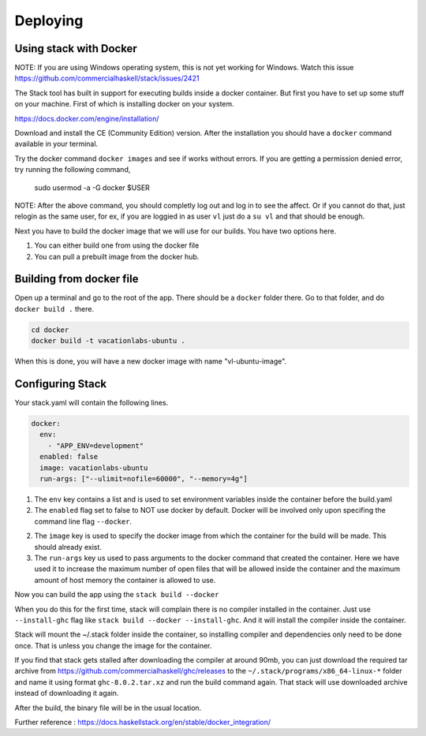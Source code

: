 Deploying
=================================

Using stack with Docker
-----------------------

NOTE: If you are using Windows operating system, this is not yet working for Windows. Watch this
issue https://github.com/commercialhaskell/stack/issues/2421

The Stack tool has built in support for executing builds inside a docker container. But first
you have to set up some stuff on your machine.  First of which is installing docker on your system. 

https://docs.docker.com/engine/installation/

Download and install the CE (Community Edition) version. After the installation
you should have a ``docker`` command available in your terminal.

Try the docker command ``docker images`` and see if works without errors. If
you are getting a permission denied error, try running the following command,

    sudo usermod -a -G docker $USER

NOTE: After the above command, you should completly log out and log in to see the affect.
Or if you cannot do that, just relogin as the same user, for ex, if you are loggied in as user ``vl``
just do a ``su vl`` and that should be enough.

Next you have to build the docker image that we will use for our builds. You have two options here.

1. You can either build one from using the docker file
2. You can pull a prebuilt image from the docker hub.

Building from docker file
-------------------------

Open up a terminal and go to the root of the app. There should be a ``docker`` folder there. Go to that folder,
and do ``docker build .`` there.

.. code:: bash

  cd docker
  docker build -t vacationlabs-ubuntu .

When this is done, you will have a new docker image with name "vl-ubuntu-image".

Configuring Stack
-----------------

Your stack.yaml will contain the following lines.

.. code:: yaml

  docker:
    env:
      - "APP_ENV=development"
    enabled: false
    image: vacationlabs-ubuntu
    run-args: ["--ulimit=nofile=60000", "--memory=4g"]

1. The ``env`` key contains a list and is used to set environment variables inside the container
   before the build.yaml

2. The ``enabled`` flag set to false to NOT use docker by default. Docker will be involved only
   upon specifing the command line flag ``--docker``.

2. The ``image`` key is used to specify the docker image from which the container for the build will be made.
   This should already exist.

3. The ``run-args`` key us used to pass arguments to the docker command that created the container. Here we
   have used it to increase the maximum number of open files that will be allowed inside the container and
   the maximum amount of host memory the container is allowed to use.

Now you can build the app using the ``stack build --docker``

When you do this for the first time, stack will complain there is no compiler installed in
the container. Just use ``--install-ghc`` flag like ``stack build --docker --install-ghc``. And it will
install the compiler inside the container. 

Stack will mount the ~/.stack folder inside the container, so installing compiler and dependencies
only need to be done once. That is unless you change the image for the container.

If you find that stack gets stalled after downloading the compiler at around 90mb, you can just download
the required tar archive from https://github.com/commercialhaskell/ghc/releases to the ``~/.stack/programs/x86_64-linux-*`` folder and name it using format ``ghc-8.0.2.tar.xz`` and run the build command again. That stack will use
downloaded archive instead of downloading it again.

After the build, the binary file will be in the usual location.


Further reference : https://docs.haskellstack.org/en/stable/docker_integration/
